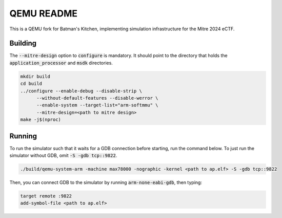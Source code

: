 ===========
QEMU README
===========

This is a QEMU fork for Batman's Kitchen, implementing simulation infrastructure for the Mitre 2024 eCTF.

Building
========

The :code:`--mitre-design` option to :code:`configure` is mandatory. It should point to the directory that
holds the :code:`application_processor` and :code:`msdk` directories.

.. code-block:: shell

  mkdir build
  cd build
  ../configure --enable-debug --disable-strip \
	--without-default-features --disable-werror \
	--enable-system --target-list="arm-softmmu" \
	--mitre-design=<path to mitre design>
  make -j$(nproc)

Running
=======

To run the simulator such that it waits for a GDB connection before starting, run the command below.
To just run the simulator without GDB, omit :code:`-S -gdb tcp::9822`.

.. code-block:: shell

  ./build/qemu-system-arm -machine max78000 -nographic -kernel <path to ap.elf> -S -gdb tcp::9822

Then, you can connect GDB to the simulator by running :code:`arm-none-eabi-gdb`, then typing:

.. code-block:: shell

  target remote :9822
  add-symbol-file <path to ap.elf>
